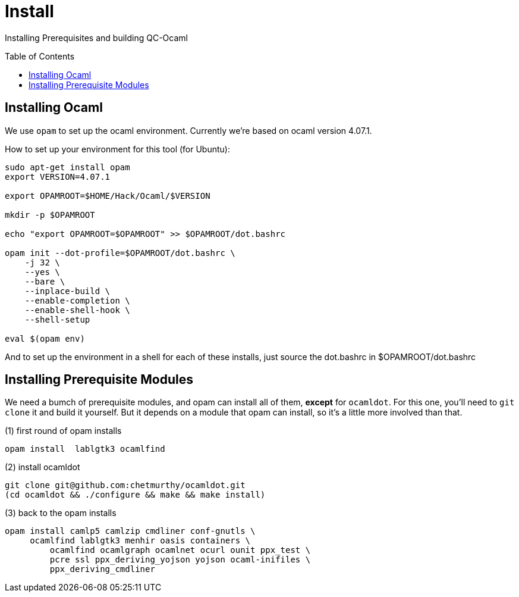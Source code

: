 [[install]]
= Install
:toc:
:toc-placement!:

Installing Prerequisites and building QC-Ocaml

toc::[]

== Installing Ocaml

We use `opam` to set up the ocaml environment.  Currently we're based
on ocaml version 4.07.1.

How to set up your environment for this tool (for Ubuntu):

....
sudo apt-get install opam
export VERSION=4.07.1

export OPAMROOT=$HOME/Hack/Ocaml/$VERSION

mkdir -p $OPAMROOT

echo "export OPAMROOT=$OPAMROOT" >> $OPAMROOT/dot.bashrc

opam init --dot-profile=$OPAMROOT/dot.bashrc \
    -j 32 \
    --yes \
    --bare \
    --inplace-build \
    --enable-completion \
    --enable-shell-hook \
    --shell-setup

eval $(opam env)

....

And to set up the environment in a shell for each of these installs,
just source the dot.bashrc in $OPAMROOT/dot.bashrc

== Installing Prerequisite Modules

We need a bumch of prerequisite modules, and opam can install all of
them, *except* for `ocamldot`.  For this one, you'll need to `git
clone` it and build it yourself.  But it depends on a module that opam
can install, so it's a little more involved than that.

(1) first round of opam installs

....
opam install  lablgtk3 ocamlfind
....

(2) install ocamldot

....
git clone git@github.com:chetmurthy/ocamldot.git
(cd ocamldot && ./configure && make && make install)
....

(3) back to the opam installs

....
opam install camlp5 camlzip cmdliner conf-gnutls \
     ocamlfind lablgtk3 menhir oasis containers \
	 ocamlfind ocamlgraph ocamlnet ocurl ounit ppx_test \
	 pcre ssl ppx_deriving_yojson yojson ocaml-inifiles \
	 ppx_deriving_cmdliner
....
